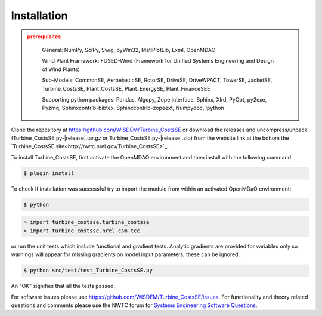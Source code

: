 Installation
------------

.. admonition:: prerequisites
   :class: warning

	General: NumPy, SciPy, Swig, pyWin32, MatlPlotLib, Lxml, OpenMDAO

	Wind Plant Framework: FUSED-Wind (Framework for Unified Systems Engineering and Design of Wind Plants)

	Sub-Models: CommonSE, AeroelasticSE, RotorSE, DriveSE, DriveWPACT, TowerSE, JacketSE, Turbine_CostsSE, Plant_CostsSE, Plant_EnergySE, Plant_FinanceSEE

	Supporting python packages: Pandas, Algopy, Zope.interface, Sphinx, Xlrd, PyOpt, py2exe, Pyzmq, Sphinxcontrib-bibtex, Sphinxcontrib-zopeext, Numpydoc, Ipython

Clone the repository at `<https://github.com/WISDEM/Turbine_CostsSE>`_
or download the releases and uncompress/unpack (Turbine_CostsSE.py-|release|.tar.gz or Turbine_CostsSE.py-|release|.zip) from the website link at the bottom the `Turbine_CostsSE site<http://nwtc.nrel.gov/Turbine_CostsSE>`_.

To install Turbine_CostsSE, first activate the OpenMDAO environment and then install with the following command.

.. code-block:: bash

   $ plugin install

To check if installation was successful try to import the module from within an activated OpenMDaO environment:

.. code-block:: bash

    $ python

.. code-block:: python

    > import turbine_costsse.turbine_costsse
    > import turbine_costsse.nrel_csm_tcc

or run the unit tests which include functional and gradient tests.  Analytic gradients are provided for variables only so warnings will appear for missing gradients on model input parameters; these can be ignored.

.. code-block:: bash

   $ python src/test/test_Turbine_CostsSE.py

An "OK" signifies that all the tests passed.

For software issues please use `<https://github.com/WISDEM/Turbine_CostsSE/issues>`_.  For functionality and theory related questions and comments please use the NWTC forum for `Systems Engineering Software Questions <https://wind.nrel.gov/forum/wind/viewtopic.php?f=34&t=1002>`_.

.. only:: latex

    An HTML version of this documentation that contains further details and links to the source code is available at `<http://wisdem.github.io/Turbine_CostsSE>`_

